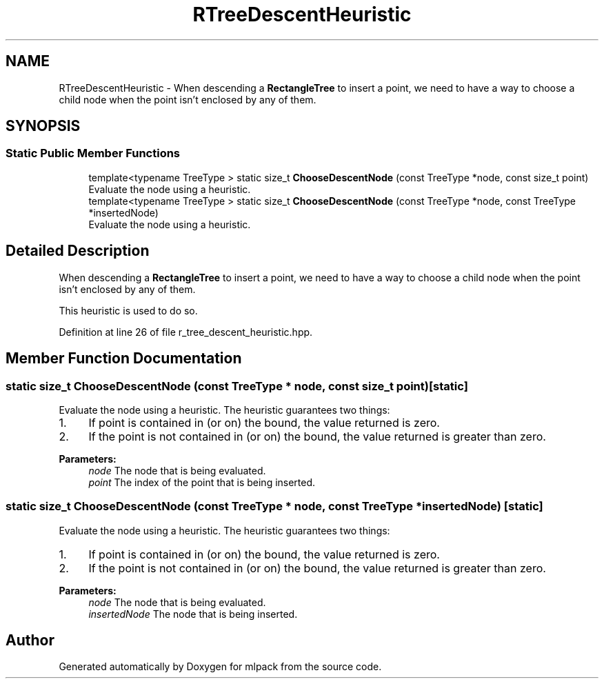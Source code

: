 .TH "RTreeDescentHeuristic" 3 "Sun Aug 22 2021" "Version 3.4.2" "mlpack" \" -*- nroff -*-
.ad l
.nh
.SH NAME
RTreeDescentHeuristic \- When descending a \fBRectangleTree\fP to insert a point, we need to have a way to choose a child node when the point isn't enclosed by any of them\&.  

.SH SYNOPSIS
.br
.PP
.SS "Static Public Member Functions"

.in +1c
.ti -1c
.RI "template<typename TreeType > static size_t \fBChooseDescentNode\fP (const TreeType *node, const size_t point)"
.br
.RI "Evaluate the node using a heuristic\&. "
.ti -1c
.RI "template<typename TreeType > static size_t \fBChooseDescentNode\fP (const TreeType *node, const TreeType *insertedNode)"
.br
.RI "Evaluate the node using a heuristic\&. "
.in -1c
.SH "Detailed Description"
.PP 
When descending a \fBRectangleTree\fP to insert a point, we need to have a way to choose a child node when the point isn't enclosed by any of them\&. 

This heuristic is used to do so\&. 
.PP
Definition at line 26 of file r_tree_descent_heuristic\&.hpp\&.
.SH "Member Function Documentation"
.PP 
.SS "static size_t ChooseDescentNode (const TreeType * node, const size_t point)\fC [static]\fP"

.PP
Evaluate the node using a heuristic\&. The heuristic guarantees two things:
.PP
.IP "1." 4
If point is contained in (or on) the bound, the value returned is zero\&.
.IP "2." 4
If the point is not contained in (or on) the bound, the value returned is greater than zero\&.
.PP
.PP
\fBParameters:\fP
.RS 4
\fInode\fP The node that is being evaluated\&. 
.br
\fIpoint\fP The index of the point that is being inserted\&. 
.RE
.PP

.SS "static size_t ChooseDescentNode (const TreeType * node, const TreeType * insertedNode)\fC [static]\fP"

.PP
Evaluate the node using a heuristic\&. The heuristic guarantees two things:
.PP
.IP "1." 4
If point is contained in (or on) the bound, the value returned is zero\&.
.IP "2." 4
If the point is not contained in (or on) the bound, the value returned is greater than zero\&.
.PP
.PP
\fBParameters:\fP
.RS 4
\fInode\fP The node that is being evaluated\&. 
.br
\fIinsertedNode\fP The node that is being inserted\&. 
.RE
.PP


.SH "Author"
.PP 
Generated automatically by Doxygen for mlpack from the source code\&.
